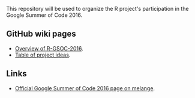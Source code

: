 This repository will be used to organize the R project's participation
in the Google Summer of Code 2016.

** GitHub wiki pages

- [[https://github.com/rstats-gsoc/gsoc2016/wiki][Overview of R-GSOC-2016]].
- [[https://github.com/rstats-gsoc/gsoc2016/wiki/table-of-proposed-coding-projects][Table of project ideas]].

** Links

- [[http://www.google-melange.com/gsoc/homepage/google/gsoc2016][Official Google Summer of Code 2016 page on melange]].
